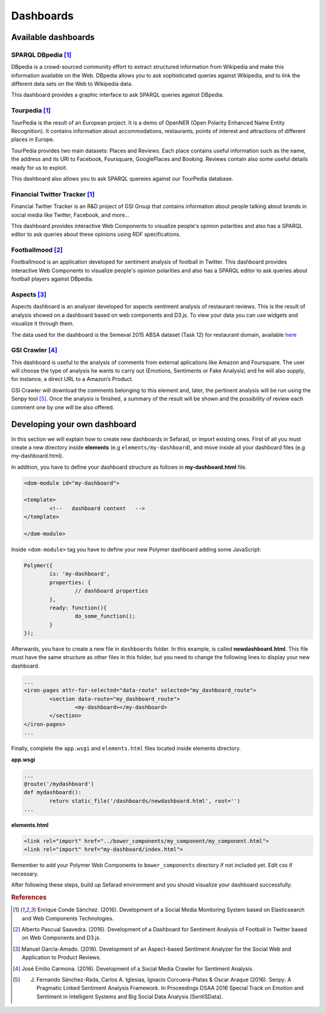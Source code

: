 Dashboards
==========

Available dashboards
--------------------

SPARQL DBpedia [#f1]_
~~~~~~~~~~~~~~~~~~~~~

DBpedia is a crowd-sourced community effort to extract structured information from Wikipedia and make this information available on the Web. DBpedia allows you to ask sophisticated queries against Wikipedia, and to link the different data sets on the Web to Wikipedia data.

This dashboard provides a graphic interface to ask SPARQL queries against DBpedia.

.. image:: images/dbpedia.png
  :height: 400px
  :scale: 100 %
  :align: center

Tourpedia [#f1]_
~~~~~~~~~~~~~~~~

TourPedia is the result of an European project. It is a demo of OpenNER (Open Polarity Enhanced Name Entity Recognition). It contains information about accommodations, restaurants, points of interest and attractions of different places in Europe.

TourPedia provides two main datasets: Places and Reviews. Each place contains useful information such as the name, the address and its URI to Facebook, Foursquare, GooglePlaces and Booking. Reviews contain also some useful details ready for us to exploit.

This dashboard also allows you to ask SPARQL quereies against our TourPedia database.

.. image:: images/tourpedia.png
  :height: 400px
  :scale: 100 %
  :align: center

Financial Twitter Tracker [#f1]_
~~~~~~~~~~~~~~~~~~~~~~~~~~~~~~~~

Financial Twitter Tracker is an R&D project of GSI Group that contains information about people talking about brands in social media like Twitter, Facebook, and more...

This dashboard provides interactive Web Components to visualize people's opinion polarities and also has a SPARQL editor to ask queries about these opinions using RDF specifications.

.. image:: images/ftt.png
  :height: 400px
  :scale: 100 %
  :align: center

Footballmood [#f2]_
~~~~~~~~~~~~~~~~~~~

Footballmood is an application developed for sentiment analysis of football in Twitter. This dashboard provides interactive Web Components to visualize people's opinion polarities and also has a SPARQL editor to ask queries about football players against DBpedia.

.. image:: images/footballmood.png
  :height: 400px
  :scale: 100 %
  :align: center

Aspects [#f3]_
~~~~~~~~~~~~~~

Aspects dashboard is an analyser developed for aspects sentiment analysis of restaurant reviews. This is the result of analysis showed on a dashboard based on web components and D3.js. To view your data you can use widgets and visualize it through them.

The data used for the dashboard is the Semeval 2015 ABSA dataset (Task 12) for restaurant domain, available `here <http://alt.qcri.org/semeval2015/task12/>`_

.. image:: images/aspects.png
  :height: 400px
  :scale: 100 %
  :align: center

GSI Crawler [#f4]_
~~~~~~~~~~~~~~~~~~

This dashboard is useful to the analysis of comments from external aplications like Amazon and Foursquare. The user will choose the type of analysis he wants to carry out (Emotions, Sentiments or Fake Analysis) and he will also supply, for instance, a direct URL to a Amazon’s Product. 

GSI Crawler will download the comments belonging to this element and, later, the pertinent analysis will be run using the Senpy tool [#f5]_. Once the analysis is finished, a summary of the result will be shown and the possibility of review each comment one by one will be also offered.

.. image:: images/gsicrawler.png
  :height: 400px
  :scale: 100 %
  :align: center

Developing your own dashboard
-----------------------------

In this section we will explain how to create new dashboards in Sefarad, or import existing ones. First of all you must create a new directory inside **elements** (e.g ``elements/my-dashboard``), and move inside all your dashboard files (e.g my-dashboard.html).

In addition, you have to define your dashboard structure as follows in **my-dashboard.html** file.

.. sourcecode:: html

	<dom-module id="my-dashboard">

 	<template>
	  	<!--   dashboard content   -->
 	</template>

	</dom-module>


Inside ``<dom-module>`` tag you have to define your new Polymer dashboard adding some JavaScript:

.. sourcecode:: javascript
	

	Polymer({
		is: 'my-dashboard',
		properties: {
			// dashboard properties
		},
		ready: function(){
			do_some_function();    	
		}
	});     

Afterwards, you have to create a new file in ``dashboards`` folder. In this example, is called **newdashboard.html**. This file must have the same structure as other files in this folder, but you need to change the following lines to display your new dashboard.

.. sourcecode:: html

	...
	<iron-pages attr-for-selected="data-route" selected="my_dashboard_route">
		<section data-route="my_dashboard_route">
			<my-dashboard></my-dashboard>
		</section>
	</iron-pages>
	...

Finally, complete the ``app.wsgi`` and ``elements.html`` files located inside elements directory.

**app.wsgi**

.. sourcecode:: python

	...
	@route('/mydashboard')
	def mydashboard():
		return static_file('/dashboards/newdashboard.html', root='')
	...

**elements.html**

.. sourcecode:: html

	<link rel="import" href="../bower_components/my_component/my_component.html">
	<link rel="import" href="my-dashboard/index.html">

Remember to add your Polymer Web Components to ``bower_components`` directory if not included yet. Edit css if necessary.

After following these steps, build up Sefarad environment and you should visualize your dashboard successfully.


.. rubric:: References

.. [#f1] Enrique Conde Sánchez. (2016). Development of a Social Media Monitoring System based on Elasticsearch and Web Components Technologies.
.. [#f2] Alberto Pascual Saavedra. (2016). Development of a Dashboard for Sentiment Analysis of Football in Twitter based on Web Components and D3.js.
.. [#f3] Manuel García-Amado. (2016). Development of an Aspect-based Sentiment Analyzer for the Social Web and Application to Product Reviews.
.. [#f4] José Emilio Carmona. (2016). Development of a Social Media Crawler for Sentiment Analysis.
.. [#f5] J. Fernando Sánchez-Rada, Carlos A. Iglesias, Ignacio Corcuera-Platas & Oscar Araque (2016). Senpy: A Pragmatic Linked Sentiment Analysis Framework. In Proceedings DSAA 2016 Special Track on Emotion and Sentiment in Intelligent Systems and Big Social Data Analysis (SentISData).